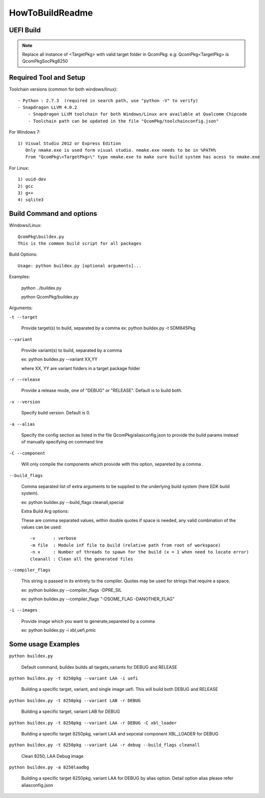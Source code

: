 .. -*- coding: utf-8 -*-

.. /** @file HowToBuildReadme.txt
      
     XBL build documentation
   
     Copyright (c) 2017 - 2018, Qualcomm Technologies Inc. All rights reserved. 
     
   **/
   
   /*=============================================================================
                                 EDIT HISTORY
   
   
    when       who     what, where, why
    --------   ---     -----------------------------------------------------------
    03/09/18   yg      Update
    05/10/17   yps     Initial version
   =============================================================================*/


.. _HowToBuildReadme:

================
HowToBuildReadme
================

UEFI Build
----------

.. Note::
   Replace all instance of <TargetPkg> with valid target folder in QcomPkg:
   e.g: QcomPkg\<TargetPkg> is QcomPkg\SocPkg\8250


Required Tool and Setup
-----------------------

Toolchain versions (common for both windows/linux)::

  - Python : 2.7.3  (required in search path, use "python -V" to verify)
  - Snapdragon LLVM 4.0.2
      - Snapdragon LLVM toolchain for both Windows/Linux are available at Qualcomm Chipcode
      - Toolchain path can be updated in the file "QcomPkg/toolchainconfig.json"
   
For Windows 7::

  1) Visual Studio 2012 or Express Edition
     Only nmake.exe is used form visual studio. nmake.exe needs to be in %PATH%
     From "QcomPkg\<TargetPkg>\" type nmake.exe to make sure build system has acess to nmake.exe

For Linux::

  1) uuid-dev
  2) gcc
  3) g++
  4) sqlite3


Build Command and options
-------------------------

Windows/Linux::

  QcomPkg\buildex.py
  This is the common build script for all packages

Build Options::

  Usage: python buildex.py [optional arguments]... 

Examples:

  python ../buildex.py 
  
  python QcomPkg/buildex.py

Arguments:

``-t --target``

  Provide target(s) to build, separated by a comma
  ex: python buildex.py -t SDM845Pkg

``--variant``

  Provide variant(s) to build, separated by a comma
  
  ex: python buildex.py --variant XX,YY
  
  where XX, YY are variant folders in a target package folder
  
``-r --release``
  
  Provide a release mode, one of "DEBUG" or "RELEASE". Default is to build both.

``-v --version``

  Specify build version. Default is 0.

``-a --alias``

  Specify the config section as listed in the file QcomPkg/aliasconfig.json to provide 
  the build params instead of manually specifying on command line

``-C --component``
  
  Will only compile the components which proivide with this option, separeted by a comma .


``--build_flags``

  Comma separated list of extra arguments to be supplied to the underlying build system (here EDK build system).
  
  ex: python buildex.py --build_flags cleanall,special

  Extra Build Arg options:
  
  These are comma separated values, within double quotes if space is needed, any valid combination of the
  values can be used::
  
    -v       : verbose
    -m file  : Module inf file to build (relative path from root of workspace)
    -n x     : Number of threads to spawn for the build (x = 1 when need to locate error)
    cleanall : Clean all the generated files
  
``--compiler_flags``

  This string is passed in its entirety to the compiler. Quotes may be used for strings
  that require a space.
  
  ex: python buildex.py --compiler_flags -DPRE_SIL
  
  ex: python buildex.py --compiler_flags "-DSOME_FLAG -DANOTHER_FLAG"
          
``-i --images``

  Provide image which you want to generate,separeted by a comma
  
  ex: python buildex.py -i xbl,uefi,pmic



Some usage Examples
-------------------

``python buildex.py``

  Default command, buildex builds all targets,variants for DEBUG and RELEASE
  
``python buildex.py -t 8250pkg --variant LAA -i uefi``

  Building a specific target, variant, and single image uefi. This will build both DEBUG and RELEASE
  
``python buildex.py -t 8250pkg --variant LAB -r DEBUG``

  Building a specific target, variant LAB for DEBUG
  
``python buildex.py -t 8250pkg --variant LAA -r DEBUG -C xbl_loader``
  
  Building a specific target 8250pkg, variant LAA and sepceial component XBL_LOADER 
  for DEBUG

``python buildex.py -t 8250pkg --variant LAA -r debug --build_flags cleanall``
  
  Clean 8250, LAA Debug image
  
``python buildex.py -a 8250laadbg``

  Building a specific target 8250pkg, variant LAA for DEBUG by alias 
  option. Detail option alias please refer aliasconfig.json

